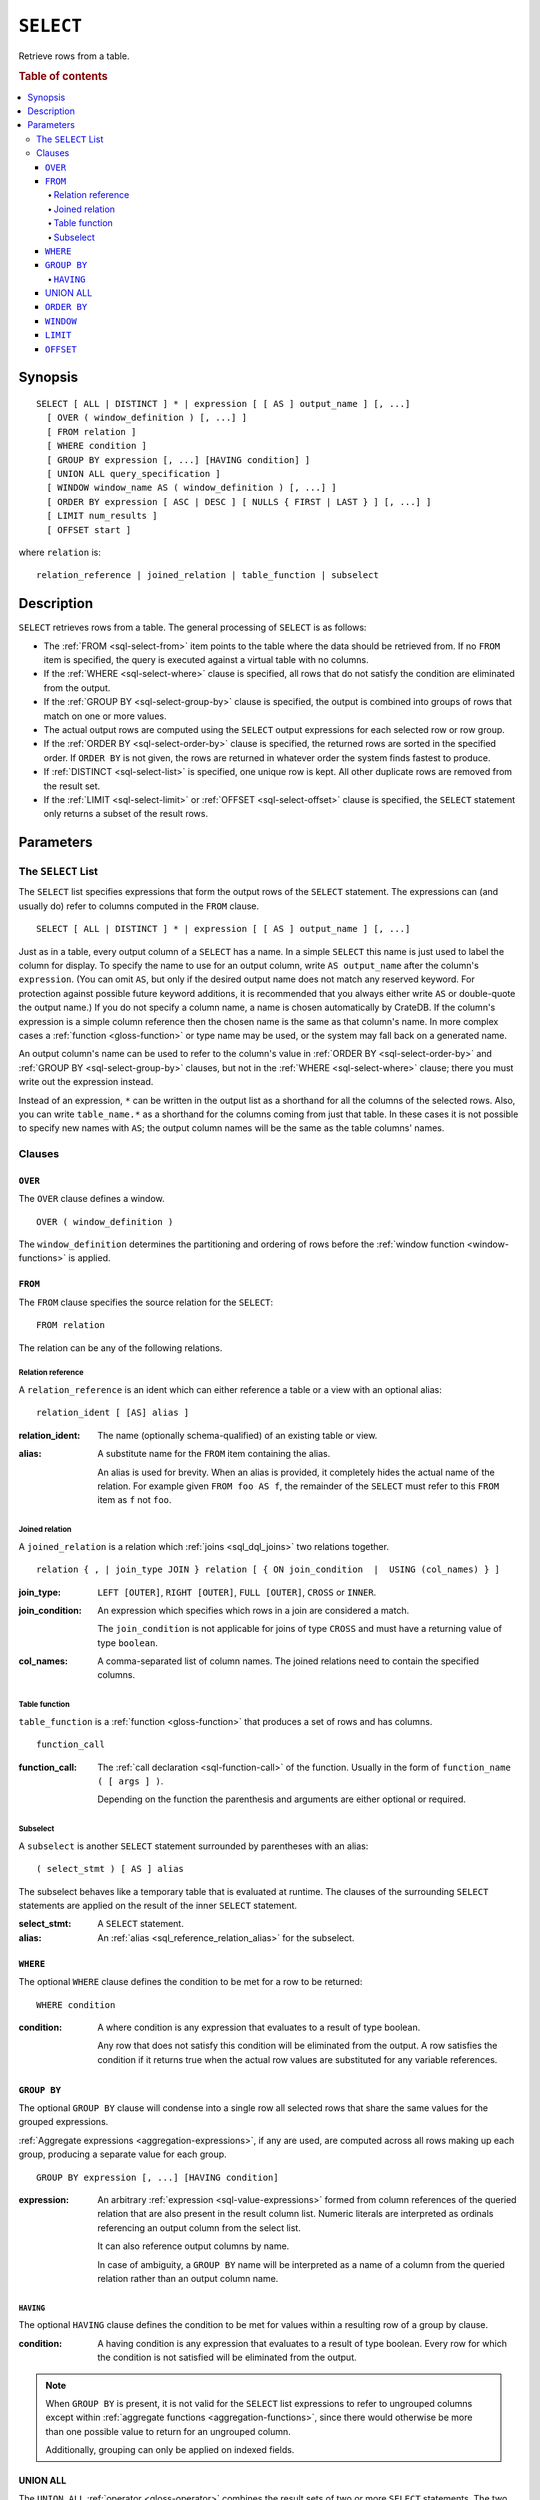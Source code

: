 .. highlight:: psql

.. _sql-select:

==========
``SELECT``
==========

Retrieve rows from a table.

.. rubric:: Table of contents

.. contents::
   :local:


.. _sql-select-synopsis:

Synopsis
========

::

    SELECT [ ALL | DISTINCT ] * | expression [ [ AS ] output_name ] [, ...]
      [ OVER ( window_definition ) [, ...] ]
      [ FROM relation ]
      [ WHERE condition ]
      [ GROUP BY expression [, ...] [HAVING condition] ]
      [ UNION ALL query_specification ]
      [ WINDOW window_name AS ( window_definition ) [, ...] ]
      [ ORDER BY expression [ ASC | DESC ] [ NULLS { FIRST | LAST } ] [, ...] ]
      [ LIMIT num_results ]
      [ OFFSET start ]

where ``relation`` is::

    relation_reference | joined_relation | table_function | subselect


.. _sql-select-description:

Description
===========

``SELECT`` retrieves rows from a table. The general processing of ``SELECT`` is
as follows:

- The :ref:`FROM <sql-select-from>` item points to the table where the data
  should be retrieved from. If no ``FROM`` item is specified, the query is
  executed against a virtual table with no columns.

- If the :ref:`WHERE <sql-select-where>` clause is specified, all rows that do
  not satisfy the condition are eliminated from the output.

- If the :ref:`GROUP BY <sql-select-group-by>` clause is specified, the output
  is combined into groups of rows that match on one or more values.

- The actual output rows are computed using the ``SELECT`` output expressions
  for each selected row or row group.

- If the :ref:`ORDER BY <sql-select-order-by>` clause is specified, the
  returned rows are sorted in the specified order. If ``ORDER BY`` is not
  given, the rows are returned in whatever order the system finds fastest to
  produce.

- If :ref:`DISTINCT <sql-select-list>` is specified, one unique row is
  kept. All other duplicate rows are removed from the result set.

- If the :ref:`LIMIT <sql-select-limit>` or :ref:`OFFSET <sql-select-offset>`
  clause is specified, the ``SELECT`` statement only returns a subset of the
  result rows.


.. _sql-select-parameters:

Parameters
==========


.. _sql-select-list:

The ``SELECT`` List
-------------------

The ``SELECT`` list specifies expressions that form the output rows of the
``SELECT`` statement. The expressions can (and usually do) refer to columns
computed in the ``FROM`` clause.

::

    SELECT [ ALL | DISTINCT ] * | expression [ [ AS ] output_name ] [, ...]

Just as in a table, every output column of a ``SELECT`` has a name. In a simple
``SELECT`` this name is just used to label the column for display. To specify
the name to use for an output column, write ``AS output_name`` after the
column's ``expression``. (You can omit ``AS``, but only if the desired output
name does not match any reserved keyword. For protection against possible
future keyword additions, it is recommended that you always either write ``AS``
or double-quote the output name.) If you do not specify a column name, a name
is chosen automatically by CrateDB. If the column's expression is a simple
column reference then the chosen name is the same as that column's name. In
more complex cases a :ref:`function <gloss-function>` or type name may be used,
or the system may fall back on a generated name.

An output column's name can be used to refer to the column's value in
:ref:`ORDER BY <sql-select-order-by>` and :ref:`GROUP BY <sql-select-group-by>`
clauses, but not in the :ref:`WHERE <sql-select-where>` clause; there you must
write out the expression instead.

Instead of an expression, ``*`` can be written in the output list as a
shorthand for all the columns of the selected rows. Also, you can write
``table_name.*`` as a shorthand for the columns coming from just that table. In
these cases it is not possible to specify new names with ``AS``; the output
column names will be the same as the table columns' names.


.. _sql-select-clauses:

Clauses
-------


.. _sql-select-over:

``OVER``
........

The ``OVER`` clause defines a window.

::

   OVER ( window_definition )

The ``window_definition`` determines the partitioning and ordering of rows
before the :ref:`window function <window-functions>` is applied.

.. SEEALSO::

    :ref:`Window functions: Window definition <window-definition>`


.. _sql-select-from:

``FROM``
........

The ``FROM`` clause specifies the source relation for the ``SELECT``::

    FROM relation

The relation can be any of the following relations.


.. _sql-select-relation-reference:

Relation reference
''''''''''''''''''

A ``relation_reference`` is an ident which can either reference a table or a
view with an optional alias::

    relation_ident [ [AS] alias ]

:relation_ident:
  The name (optionally schema-qualified) of an existing table or view.

.. _sql_reference_relation_alias:

:alias:
  A substitute name for the ``FROM`` item containing the alias.

  An alias is used for brevity. When an alias is provided, it completely hides
  the actual name of the relation. For example given ``FROM foo AS f``, the
  remainder of the ``SELECT`` must refer to this ``FROM`` item as ``f`` not
  ``foo``.

.. SEEALSO::

    :ref:`SQL syntax: CREATE TABLE <sql-create-table>`

    :ref:`SQL syntax: CREATE VIEW <sql-create-view>`


.. _sql-select-joined-relation:

Joined relation
'''''''''''''''

A ``joined_relation`` is a relation which :ref:`joins <sql_dql_joins>` two
relations together.

::

    relation { , | join_type JOIN } relation [ { ON join_condition  |  USING (col_names) } ]

:join_type:
  ``LEFT [OUTER]``, ``RIGHT [OUTER]``, ``FULL [OUTER]``, ``CROSS`` or
  ``INNER``.

:join_condition:
  An expression which specifies which rows in a join are considered a
  match.

  The ``join_condition`` is not applicable for joins of type ``CROSS`` and must
  have a returning value of type ``boolean``.

:col_names:
  A comma-separated list of column names. The joined relations need to contain
  the specified columns.


.. _sql-select-table-function:

Table function
''''''''''''''

``table_function`` is a :ref:`function <gloss-function>` that produces a set of
rows and has columns.

::

    function_call

:function_call:
  The :ref:`call declaration <sql-function-call>` of the function. Usually in
  the form of ``function_name ( [ args ] )``.

  Depending on the function the parenthesis and arguments are either optional
  or required.

.. SEEALSO::

    :ref:`Built-ins: Table functions <table-functions>`


.. _sql-select-sub-select:

Subselect
''''''''''

A ``subselect`` is another ``SELECT`` statement surrounded by parentheses with
an alias:

::

    ( select_stmt ) [ AS ] alias

The subselect behaves like a temporary table that is evaluated at runtime. The
clauses of the surrounding ``SELECT`` statements are applied on the result of
the inner ``SELECT`` statement.

:select_stmt:
  A ``SELECT`` statement.

:alias:
  An :ref:`alias <sql_reference_relation_alias>` for the subselect.


.. _sql-select-where:

``WHERE``
.........

The optional ``WHERE`` clause defines the condition to be met for a row to be
returned::

    WHERE condition

:condition:
  A where condition is any expression that evaluates to a result of type
  boolean.

  Any row that does not satisfy this condition will be eliminated from the
  output. A row satisfies the condition if it returns true when the actual row
  values are substituted for any variable references.


.. _sql-select-group-by:

``GROUP BY``
............

The optional ``GROUP BY`` clause will condense into a single row all selected
rows that share the same values for the grouped expressions.

:ref:`Aggregate expressions <aggregation-expressions>`, if any are used, are
computed across all rows making up each group, producing a separate value for
each group.

::

    GROUP BY expression [, ...] [HAVING condition]

:expression:
  An arbitrary :ref:`expression <sql-value-expressions>` formed from column
  references of the queried relation that are also present in the result column
  list. Numeric literals are interpreted as ordinals referencing an output
  column from the select list.

  It can also reference output columns by name.

  In case of ambiguity, a ``GROUP BY`` name will be interpreted as a name of a
  column from the queried relation rather than an output column name.


.. _sql-select-having:

``HAVING``
''''''''''

The optional ``HAVING`` clause defines the condition to be met for values
within a resulting row of a group by clause.

:condition:
  A having condition is any expression that evaluates to a result of type
  boolean. Every row for which the condition is not satisfied will be
  eliminated from the output.

.. NOTE::

   When ``GROUP BY`` is present, it is not valid for the ``SELECT`` list
   expressions to refer to ungrouped columns except within :ref:`aggregate
   functions <aggregation-functions>`, since there would otherwise be more than
   one possible value to return for an ungrouped column.

   Additionally, grouping can only be applied on indexed fields.

.. SEEALSO::

    :ref:`Fulltext indices : Disable indexing <sql_ddl_index_off>`


.. _sql-select-union-all:

UNION ALL
.........

The ``UNION ALL`` :ref:`operator <gloss-operator>` combines the result sets of
two or more ``SELECT`` statements. The two ``SELECT`` statements that represent
the direct :ref:`operands <gloss-operand>` of the ``UNION ALL`` must produce
the same number of columns, and corresponding columns must be of the same data
types. The result of ``UNION ALL`` may contain duplicate rows. You can find
:ref:`here <sql_union>` sample usage of ``UNION ALL``.

::

    UNION ALL query_specification

:query_specification:
  Can be any ``SELECT`` statement.

``ORDER BY``, ``LIMIT``, and ``OFFSET`` can only be applied after the last
``SELECT`` statement of the ``UNION ALL``, as they are applied to the complete
result of the ``UNION`` operation. In order to apply an ``ORDER BY`` and/or
``LIMIT`` and/or ``OFFSET`` to any of the partial ``SELECT`` statements, those
statements need to become subqueries.

Column names used in ``ORDER BY`` must be position numbers or refer to the
outputs of the first ``SELECT`` statement, and no :ref:`functions
<gloss-function>` can be applied on top of the ``ORDER BY`` symbols. To achieve
more complex ordering ``UNION ALL`` must become a subselect and the more
complex ``ORDER BY`` should be applied on the outer ``SELECT`` wrapping the
``UNION ALL`` subselect.

Ordering of the outcome is not guaranteed unless ``ORDER BY`` is used.


.. _sql-select-order-by:

``ORDER BY``
............

The ``ORDER BY`` clause causes the result rows to be sorted according to the
specified expression(s).

::

    ORDER BY expression [ ASC | DESC ] [ NULLS { FIRST | LAST } ] [, ...]

:expression:
  Can be the name or ordinal number of an output column, or it can be an
  arbitrary expression formed from input-column values.

The optional keyword ``ASC`` (ascending) or ``DESC`` (descending) after any
expression allows to define the direction in which values have are sorted. The
default is ascending.

If ``NULLS FIRST`` is specified, null values sort before non null values. If
``NULLS LAST`` is specified null values sort after non null values.  If neither
is specified nulls are considered larger than any value. That means the default
for ``ASC`` is ``NULLS LAST`` and the default for ``DESC`` is ``NULLS FIRST``.

If two rows are equal according to the leftmost expression, they are compared
according to the next expression and so on. If they are equal according to all
specified expressions, they are returned in an implementation-dependent order.

Character-string data is sorted by its UTF-8 representation.

.. NOTE::

    Sorting can only be applied on indexed fields.

    Additionally, sorting on :ref:`geo_point_data_type`,
    :ref:`geo_shape_data_type`, :ref:`data-type-array`, and
    :ref:`object_data_type` is not supported.

.. SEEALSO::

    :ref:`Fulltext indices : Disable indexing <sql_ddl_index_off>`


.. _sql-select-window:

``WINDOW``
..........

The optional ``WINDOW`` clause has a form:

::

   WINDOW window_name AS ( window_definition ) [, ...]

The ``window_name`` is a name that can be referenced from ``OVER`` clauses or
subsequent window definitions.

The ``window_definition`` determines the partitioning and ordering of rows
before the :ref:`window function <window-functions>` is applied.

.. SEEALSO::

    :ref:`Window functions: Window definition <window-definition>`

    :ref:`Window functions: Named windows <window-definition-named-windows>`


.. _sql-select-limit:

``LIMIT``
.........

The optional ``LIMIT`` clause allows to limit the number or retured result
rows::

    LIMIT num_results

:num_results:
  Specifies the maximum number of result rows to return.

.. NOTE::

   It is possible for repeated executions of the same ``LIMIT`` query to return
   different subsets of the rows of a table, if there is not an ``ORDER BY`` to
   enforce selection of a deterministic subset.


.. _sql-select-offset:

``OFFSET``
..........

The optional ``OFFSET`` clause allows to skip result rows at the beginning::

    OFFSET start

:start:
  Specifies the number of rows to skip before starting to return rows.
